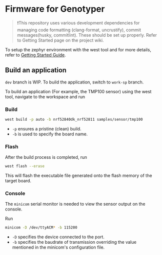 * Firmware for Genotyper

#+BEGIN_QUOTE
❗This repository uses various development dependencies for managing code formatting (clang-format, uncrustify), commit messages(husky, commitlint). These should be set up properly. Refer to Getting Started page on the project wiki. 
#+END_QUOTE

To setup the zephyr environment with the west tool and for more details, refer to [[https://github.com/TechnocultureResearch/Genotyper-Firmware/wiki/Getting-started][Getting Started Guide]].

** Build an application

=dev= branch is WIP. To build the application, switch to =work-sp= branch.

To build an application (For example, the TMP100 sensor) using the west tool, navigate to the workspace and run

*** Build

#+BEGIN_SRC bash
west build -p auto -b nrf52840dk_nrf52811 samples/sensor/tmp100
#+END_SRC

- =-p= ensures a pristine (clean) build.
- =-b= is used to specify the board name.
 
*** Flash
After the build process is completed, run

#+BEGIN_SRC bash
west flash --erase
#+END_SRC

This will flash the executable file generated onto the flash memory of the target board.

*** Console
The =minicom= serial monitor is needed to view the sensor output on the console.

Run

#+BEGIN_SRC bash
minicom -D /dev/ttyACM* -b 115200
#+END_SRC

- =-D= specifies the device connected to the port.
- =-b= specifies the baudrate of transmission overriding the value mentioned in the minicom's configuration file.
